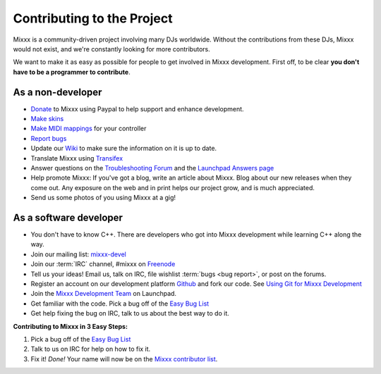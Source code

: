 .. _contributing:

Contributing to the Project
***************************

Mixxx is a community-driven project involving many DJs worldwide. Without the
contributions from these DJs, Mixxx would not exist, and we're constantly
looking for more contributors.

We want to make it as easy as possible for people to get involved in Mixxx
development.  First off, to be clear **you don't have to be a programmer to
contribute**.

As a non-developer
==================

* `Donate <https://mixxx.org/download/>`_ to Mixxx using Paypal to help
  support and enhance development.
* `Make skins <https://mixxx.org/wiki/doku.php/creating_skins>`_
* `Make MIDI mappings
  <https://mixxx.org/wiki/doku.php/midi_controller_mapping_file_format>`_ for
  your controller
* `Report bugs <https://bugs.launchpad.net/mixxx>`_
* Update our `Wiki <https://mixxx.org/wiki/doku.php>`_ to make sure the
  information on it is up to date.
* Translate Mixxx using `Transifex
  <https://www.transifex.com/mixxx-dj-software/public/>`_
* Answer questions on the `Troubleshooting Forum
  <https://mixxx.org/forums/viewforum.php?f=3>`_ and the `Launchpad Answers page
  <https://answers.launchpad.net/mixxx>`_
* Help promote Mixxx: If you've got a blog, write an article about Mixxx. Blog
  about our new releases when they come out. Any exposure on the web and in
  print helps our project grow, and is much appreciated.
* Send us some photos of you using Mixxx at a gig!

As a software developer
=======================

* You don't have to know C++. There are developers who got into Mixxx
  development while learning C++ along the way.
* Join our mailing list: `mixxx-devel
  <https://sourceforge.net/projects/mixxx/lists/mixxx-devel>`_
* Join our :term:`IRC` channel, #mixxx on `Freenode <https://freenode.net/>`_
* Tell us your ideas! Email us, talk on IRC, file wishlist :term:`bugs <bug
  report>`, or post on the forums.
* Register an account on our development platform `Github
  <https://github.com/mixxxdj>`_ and fork our code.
  See `Using Git for Mixxx Development <https://mixxx.org/wiki/doku.php/using_git>`_
* Join the
  `Mixxx Development Team <https://launchpad.net/~mixxxcontributors/+join>`_
  on Launchpad.
* Get familiar with the code. Pick a bug off of the `Easy Bug List
  <https://bugs.launchpad.net/mixxx/+bugs?field.tag=easy>`_
* Get help fixing the bug on IRC, talk to us about the best way to do it.

**Contributing to Mixxx in 3 Easy Steps:**

#. Pick a bug off of the `Easy Bug List
   <https://bugs.launchpad.net/mixxx/+bugs?field.tag=easy>`_
#. Talk to us on IRC for help on how to fix it.
#. Fix it! *Done!* Your name will now be on the `Mixxx contributor list
   <https://mixxx.org/contact/>`_.
